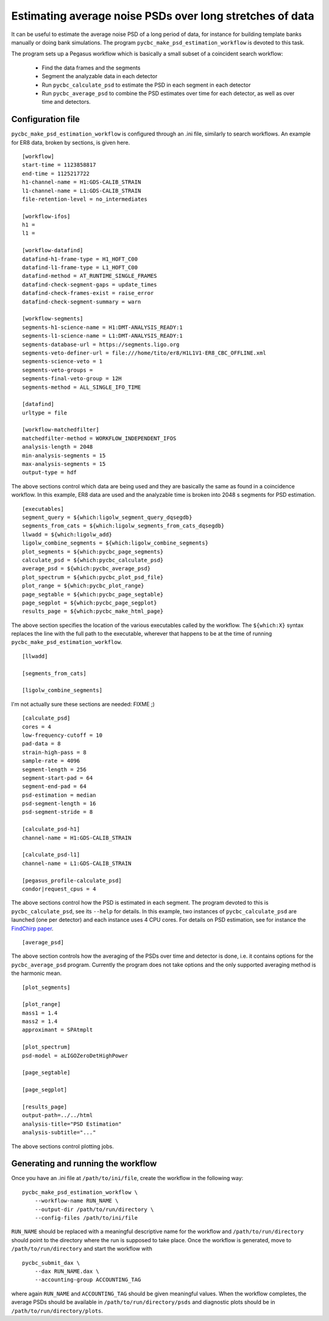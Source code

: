 =========================================================
Estimating average noise PSDs over long stretches of data
=========================================================

It can be useful to estimate the average noise PSD of a long period of data, for
instance for building template banks manually or doing bank simulations. The
program ``pycbc_make_psd_estimation_workflow`` is devoted to this task.

The program sets up a Pegasus workflow which is basically a small subset of a
coincident search workflow:

 * Find the data frames and the segments
 * Segment the analyzable data in each detector
 * Run ``pycbc_calculate_psd`` to estimate the PSD in each segment in each detector
 * Run ``pycbc_average_psd`` to combine the PSD estimates over time for each detector, as well as over time and detectors.

Configuration file
------------------

``pycbc_make_psd_estimation_workflow`` is configured through an .ini file,
similarly to search workflows. An example for ER8 data, broken by sections, is
given here.

::

    [workflow]
    start-time = 1123858817
    end-time = 1125217722
    h1-channel-name = H1:GDS-CALIB_STRAIN
    l1-channel-name = L1:GDS-CALIB_STRAIN
    file-retention-level = no_intermediates

    [workflow-ifos]
    h1 =
    l1 =

    [workflow-datafind]
    datafind-h1-frame-type = H1_HOFT_C00
    datafind-l1-frame-type = L1_HOFT_C00
    datafind-method = AT_RUNTIME_SINGLE_FRAMES
    datafind-check-segment-gaps = update_times
    datafind-check-frames-exist = raise_error
    datafind-check-segment-summary = warn

    [workflow-segments]
    segments-h1-science-name = H1:DMT-ANALYSIS_READY:1
    segments-l1-science-name = L1:DMT-ANALYSIS_READY:1
    segments-database-url = https://segments.ligo.org
    segments-veto-definer-url = file:///home/tito/er8/H1L1V1-ER8_CBC_OFFLINE.xml
    segments-science-veto = 1
    segments-veto-groups =
    segments-final-veto-group = 12H
    segments-method = ALL_SINGLE_IFO_TIME

    [datafind]
    urltype = file

    [workflow-matchedfilter]
    matchedfilter-method = WORKFLOW_INDEPENDENT_IFOS
    analysis-length = 2048
    min-analysis-segments = 15
    max-analysis-segments = 15
    output-type = hdf

The above sections control which data are being used and they are basically the
same as found in a coincidence workflow. In this example, ER8 data are used and
the analyzable time is broken into 2048 s segments for PSD estimation.

::

    [executables]
    segment_query = ${which:ligolw_segment_query_dqsegdb}
    segments_from_cats = ${which:ligolw_segments_from_cats_dqsegdb}
    llwadd = ${which:ligolw_add}
    ligolw_combine_segments = ${which:ligolw_combine_segments}
    plot_segments = ${which:pycbc_page_segments}
    calculate_psd = ${which:pycbc_calculate_psd}
    average_psd = ${which:pycbc_average_psd}
    plot_spectrum = ${which:pycbc_plot_psd_file}
    plot_range = ${which:pycbc_plot_range}
    page_segtable = ${which:pycbc_page_segtable}
    page_segplot = ${which:pycbc_page_segplot}
    results_page = ${which:pycbc_make_html_page}

The above section specifies the location of the various executables called by
the workflow. The ``${which:X}`` syntax replaces the line with the full path to
the executable, wherever that happens to be at the time of running
``pycbc_make_psd_estimation_workflow``.

::

    [llwadd]

    [segments_from_cats]

    [ligolw_combine_segments]

I'm not actually sure these sections are needed: FIXME ;)

::

    [calculate_psd]
    cores = 4
    low-frequency-cutoff = 10
    pad-data = 8
    strain-high-pass = 8
    sample-rate = 4096
    segment-length = 256
    segment-start-pad = 64
    segment-end-pad = 64
    psd-estimation = median
    psd-segment-length = 16
    psd-segment-stride = 8

    [calculate_psd-h1]
    channel-name = H1:GDS-CALIB_STRAIN

    [calculate_psd-l1]
    channel-name = L1:GDS-CALIB_STRAIN

    [pegasus_profile-calculate_psd]
    condor|request_cpus = 4

The above sections control how the PSD is estimated in each segment. The program
devoted to this is ``pycbc_calculate_psd``, see its ``--help`` for details. In
this example, two instances of ``pycbc_calculate_psd`` are launched (one per
detector) and each instance uses 4 CPU cores. For details on PSD estimation,
see for instance the `FindChirp paper <http://arxiv.org/abs/gr-qc/0509116>`_.

::

    [average_psd]

The above section controls how the averaging of the PSDs over time and detector
is done, i.e. it contains options for the ``pycbc_average_psd`` program.
Currently the program does not take options and the only supported averaging
method is the harmonic mean.

::

    [plot_segments]

    [plot_range]
    mass1 = 1.4
    mass2 = 1.4
    approximant = SPAtmplt

    [plot_spectrum]
    psd-model = aLIGOZeroDetHighPower

    [page_segtable]

    [page_segplot]

    [results_page]
    output-path=../../html
    analysis-title="PSD Estimation"
    analysis-subtitle="..."


The above sections control plotting jobs.

Generating and running the workflow
-----------------------------------

Once you have an .ini file at ``/path/to/ini/file``, create the workflow in the
following way:

::

    pycbc_make_psd_estimation_workflow \
        --workflow-name RUN_NAME \
        --output-dir /path/to/run/directory \
        --config-files /path/to/ini/file

``RUN_NAME`` should be replaced with a meaningful descriptive name for the
workflow and ``/path/to/run/directory`` should point to the directory where the
run is supposed to take place. Once the workflow is generated, move to
``/path/to/run/directory`` and start the workflow with

::

    pycbc_submit_dax \
        --dax RUN_NAME.dax \
        --accounting-group ACCOUNTING_TAG

where again ``RUN_NAME`` and ``ACCOUNTING_TAG`` should be given meaningful
values. When the workflow completes, the average PSDs should be available in
``/path/to/run/directory/psds`` and diagnostic plots should be in
``/path/to/run/directory/plots``.
